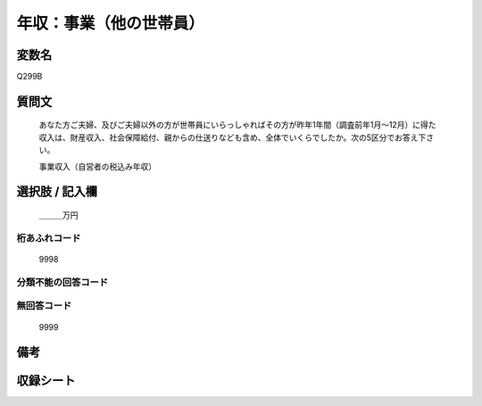 .. title:: Q299B
.. rst-class:: item
====================================================================================================
年収：事業（他の世帯員）
====================================================================================================

.. rst-class:: varname
変数名
==================

Q299B

.. rst-class:: question
質問文
==================


   あなた方ご夫婦、及びご夫婦以外の方が世帯員にいらっしゃればその方が昨年1年間（調査前年1月～12月）に得た収入は、財産収入、社会保障給付、親からの仕送りなども含め、全体でいくらでしたか。次の5区分でお答え下さい。


   事業収入（自営者の税込み年収）



.. rst-class:: answer
選択肢 / 記入欄
======================

  ＿＿＿万円



.. rst-class:: overflow
桁あふれコード
-------------------------------
  9998


.. rst-class:: not_available
分類不能の回答コード
-------------------------------------
  


.. rst-class:: not_available
無回答コード
-------------------------------------
  9999


.. rst-class:: bikou
備考
==================



.. rst-class:: include_sheet
収録シート
=======================================
.. hlist::
   :columns: 3
   
   
   * p2_2
   
   * p3_2
   
   * p4_2
   
   * p5a_2
   
   * p5b_2
   
   * p6_2
   
   * p7_2
   
   * p8_2
   
   * p9_2
   
   * p10_2
   
   * p11ab_2
   
   * p11c_2
   
   * p12_2
   
   * p13_2
   
   * p14_2
   
   * p15_2
   
   * p16abc_2
   
   * p16d_2
   
   * p17_2
   
   * p18_2
   
   * p19_2
   
   * p20_2
   
   * p21abcd_2
   
   * p21e_2
   
   * p22_2
   
   * p23_2
   
   * p24_2
   
   * p25_2
   
   * p26_2
   
   


.. index:: Q299B